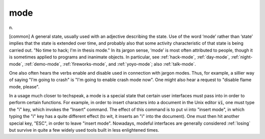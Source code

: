 .. _mode:

============================================================
mode
============================================================

n\.

[common] A general state, usually used with an adjective describing the state.
Use of the word ‘mode’ rather than ‘state’ implies that the state is extended over time, and probably also that some activity characteristic of that state is being carried out.
"No time to hack; I'm in thesis mode."
In its jargon sense, ‘mode’ is most often attributed to people, though it is sometimes applied to programs and inanimate objects.
In particular, see :ref:`hack-mode`\, :ref:`day-mode`\, :ref:`night-mode`\, :ref:`demo-mode`\, :ref:`fireworks-mode`\, and :ref:`yoyo-mode`\; also :ref:`talk-mode`\.

One also often hears the verbs enable and disable used in connection with jargon modes.
Thus, for example, a sillier way of saying "I'm going to crash" is "I'm going to enable crash mode now".
One might also hear a request to "disable flame mode, please".

In a usage much closer to techspeak, a mode is a special state that certain user interfaces must pass into in order to perform certain functions.
For example, in order to insert characters into a document in the Unix editor :code:`vi`\, one must type the "i" key, which invokes the "Insert" command.
The effect of this command is to put vi into "insert mode", in which typing the "i" key has a quite different effect (to wit, it inserts an "i" into the document).
One must then hit another special key, "ESC", in order to leave "insert mode".
Nowadays, modeful interfaces are generally considered :ref:`losing` but survive in quite a few widely used tools built in less enlightened times.

